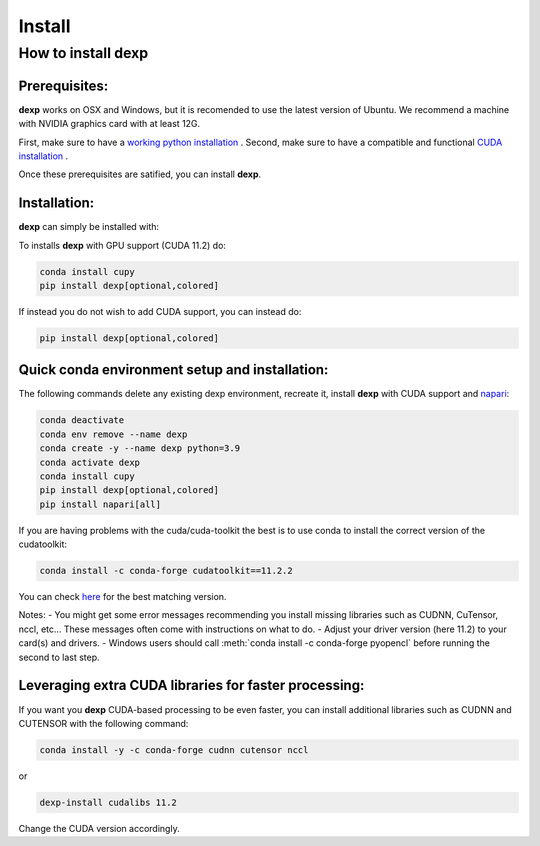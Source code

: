 ========
Install
========

How to install **dexp**
########################

Prerequisites:
**************

**dexp** works on OSX and Windows, but it is recomended to use the latest version of Ubuntu.
We recommend a machine with NVIDIA graphics card with at least 12G.

First, make sure to have a `working python installation <https://github.com/royerlab/dexp/wiki/install_python>`_ .
Second, make sure to have a compatible and functional `CUDA installation <https://github.com/royerlab/dexp/wiki/install_cuda>`_ .

Once these prerequisites are satified, you can install **dexp**.

Installation:
*************

**dexp** can simply be installed with:

To installs **dexp** with GPU support (CUDA 11.2) do:

.. code-block:: bash

   conda install cupy
   pip install dexp[optional,colored]

If instead you do not wish to add CUDA support, you can instead do:

.. code-block:: bash

   pip install dexp[optional,colored]


Quick conda environment setup and installation:
***********************************************

The following commands delete any existing dexp environment, recreate it, install **dexp** with CUDA support and `napari <https://napari.org/>`_:

.. code-block:: bash

   conda deactivate
   conda env remove --name dexp
   conda create -y --name dexp python=3.9
   conda activate dexp
   conda install cupy
   pip install dexp[optional,colored]
   pip install napari[all]


If you are having problems with the cuda/cuda-toolkit the best is to use conda to install the correct version of the cudatoolkit:

.. code-block:: bash

   conda install -c conda-forge cudatoolkit==11.2.2


You can check `here <https://anaconda.org/conda-forge/cudatoolkit/files>`_ for the best matching version.

Notes:
- You might get some error messages recommending you install missing libraries such as CUDNN, CuTensor, nccl, etc... These messages often come with instructions on what to do.
- Adjust your driver version (here 11.2) to your card(s) and drivers.
- Windows users should call :meth:`conda install -c conda-forge pyopencl` before running the second to last step.


Leveraging extra CUDA libraries for faster processing:
******************************************************

If you want you **dexp** CUDA-based processing to be even faster, you can install additional libraries such as CUDNN and CUTENSOR
with the following command:

.. code-block:: bash

   conda install -y -c conda-forge cudnn cutensor nccl

or

.. code-block:: bash

   dexp-install cudalibs 11.2

Change the CUDA version accordingly.
